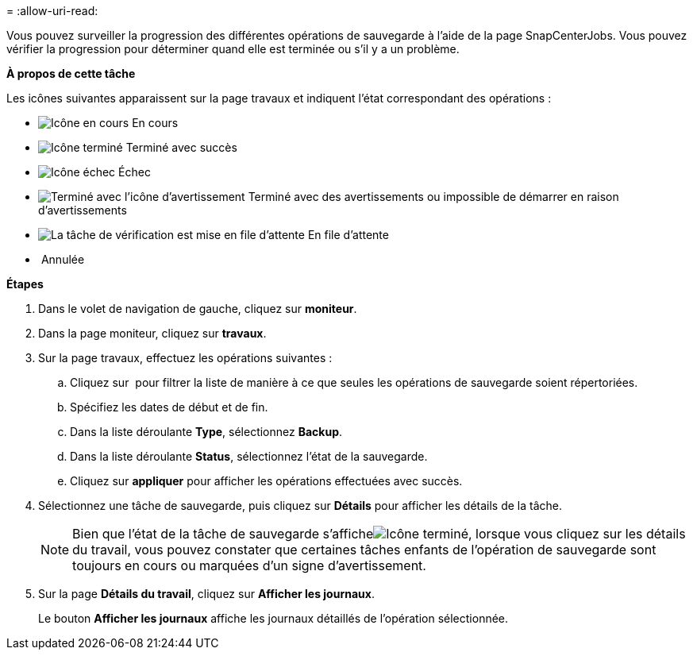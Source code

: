 = 
:allow-uri-read: 


Vous pouvez surveiller la progression des différentes opérations de sauvegarde à l'aide de la page SnapCenterJobs. Vous pouvez vérifier la progression pour déterminer quand elle est terminée ou s'il y a un problème.

*À propos de cette tâche*

Les icônes suivantes apparaissent sur la page travaux et indiquent l'état correspondant des opérations :

* image:../media/progress_icon.gif["Icône en cours"] En cours
* image:../media/success_icon.gif["Icône terminé"] Terminé avec succès
* image:../media/failed_icon.gif["Icône échec"] Échec
* image:../media/warning_icon.gif["Terminé avec l'icône d'avertissement"] Terminé avec des avertissements ou impossible de démarrer en raison d'avertissements
* image:../media/verification_job_in_queue.gif["La tâche de vérification est mise en file d'attente"] En file d'attente
* image:../media/cancel_icon.gif[""] Annulée


*Étapes*

. Dans le volet de navigation de gauche, cliquez sur *moniteur*.
. Dans la page moniteur, cliquez sur *travaux*.
. Sur la page travaux, effectuez les opérations suivantes :
+
.. Cliquez sur image:../media/filter_icon.gif[""] pour filtrer la liste de manière à ce que seules les opérations de sauvegarde soient répertoriées.
.. Spécifiez les dates de début et de fin.
.. Dans la liste déroulante *Type*, sélectionnez *Backup*.
.. Dans la liste déroulante *Status*, sélectionnez l'état de la sauvegarde.
.. Cliquez sur *appliquer* pour afficher les opérations effectuées avec succès.


. Sélectionnez une tâche de sauvegarde, puis cliquez sur *Détails* pour afficher les détails de la tâche.
+

NOTE: Bien que l'état de la tâche de sauvegarde s'afficheimage:../media/success_icon.gif["Icône terminé"], lorsque vous cliquez sur les détails du travail, vous pouvez constater que certaines tâches enfants de l'opération de sauvegarde sont toujours en cours ou marquées d'un signe d'avertissement.

. Sur la page *Détails du travail*, cliquez sur *Afficher les journaux*.
+
Le bouton *Afficher les journaux* affiche les journaux détaillés de l'opération sélectionnée.


